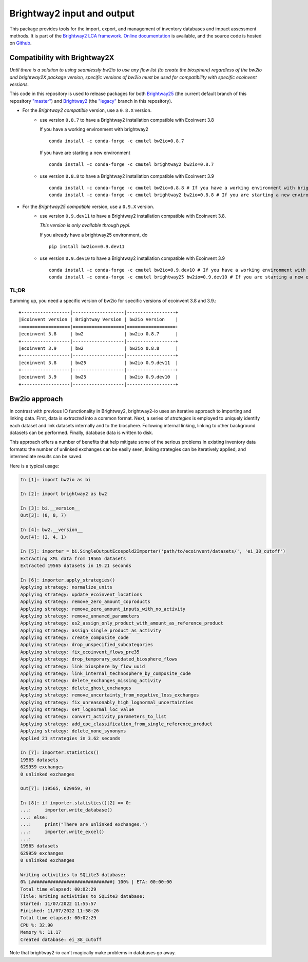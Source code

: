 Brightway2 input and output
===========================

.. image:: https://ci.appveyor.com/api/projects/status/7dox9te430eb2f8h?svg=true
   :target: https://ci.appveyor.com/project/cmutel/brightway2-io
   :alt: bw2io appveyor build status

.. image:: https://coveralls.io/repos/bitbucket/cmutel/brightway2-io/badge.svg?branch=master
    :target: https://coveralls.io/bitbucket/cmutel/brightway2-io?branch=default
    :alt: Test coverage report

This package provides tools for the import, export, and management of inventory databases and impact assessment methods. It is part of the `Brightway2 LCA framework <https://brightway.dev/>`_. `Online documentation <https://2.docs.brightway.dev/>`_ is available, and the source code is hosted on `Github <https://github.com/brightway-lca/brightway2-io>`_.

Compatibility with Brightway2X
------------------------------
*Until there is a solution to using seamlessly bw2io to use any flow list (to create the biosphere) regardless of the bw2io and brightway2X package version, specific versions of bw2io must be used for compatibility with specific ecoinvent versions.*

This code in this repository is used to release packages for both `Brightway25 <https://github.com/brightway-lca/brightway25>`_ (the current default branch of this repository `"master" <https://github.com/brightway-lca/brightway2-io/tree/master>`_) and `Brightway2 <https://github.com/brightway-lca/brightway2>`_ (the `"legacy" <https://github.com/brightway-lca/brightway2-io/tree/legacy>`_ branch in this repository).
 
- For the *Brightway2 compatible* version, use a ``0.8.X`` version.
   - use version ``0.8.7`` to have a Brightway2 installation compatible with Ecoinvent 3.8
     
     If you have a working environment with brightway2 ::     
   
         conda install -c conda-forge -c cmutel bw2io=0.8.7 
      
     If you have are starting a new environment ::
      
          conda install -c conda-forge -c cmutel brightway2 bw2io=0.8.7 
      
          
   - use version ``0.8.8`` to have a Brightway2 installation compatible with Ecoinvent 3.9 ::
   
      conda install -c conda-forge -c cmutel bw2io=0.8.8 # If you have a working environment with brightway2
      conda install -c conda-forge -c cmutel brightway2 bw2io=0.8.8 # If you are starting a new environment
      
      
      
- For the *Brightway25 compatible* version, use a ``0.9.X`` version.
   - use version ``0.9.dev11`` to have a Brightway2 installation compatible with Ecoinvent 3.8.
   
     *This version is only available through pypi.*
     
     If you already have a brightway25 environment, do ::
     
     
         pip install bw2io==0.9.dev11
         
   - use version ``0.9.dev10`` to have a Brightway2 installation compatible with Ecoinvent 3.9 ::
   
          conda install -c conda-forge -c cmutel bw2io=0.9.dev10 # If you have a working environment with brightway25
          conda install -c conda-forge -c cmutel brightway25 bw2io=0.9.dev10 # If you are starting a new environment
     
   
TL;DR
^^^^^

Summing up, you need a specific version of bw2io for specific versions of ecoinvent 3.8 and 3.9.::

    +------------------|-------------------|------------------+ 
    |Ecoinvent version | Brightway Version | bw2io Version    | 
    +==================|===================|==================+ 
    |ecoinvent 3.8     | bw2               | bw2io 0.8.7      | 
    +------------------|-------------------|------------------+ 
    |ecoinvent 3.9     | bw2               | bw2io 0.8.8      | 
    +------------------|-------------------|------------------+ 
    |ecoinvent 3.8     | bw25              | bw2io 0.9.dev11  | 
    +------------------|-------------------|------------------+ 
    |ecoinvent 3.9     | bw25              | bw2io 0.9.dev10  | 
    +------------------|-------------------|------------------+ 



Bw2io approach
---------------

In contrast with previous IO functionality in Brightway2, brightway2-io uses an iterative approach to importing and linking data. First, data is *extracted* into a common format. Next, a series of *strategies* is employed to uniquely identify each dataset and link datasets internally and to the biosphere. Following internal linking, linking to other background datasets can be performed. Finally, database data is written to disk.

This approach offers a number of benefits that help mitigate some of the serious problems in existing inventory data formats: the number of unlinked exchanges can be easily seen, linking strategies can be iteratively applied, and intermediate results can be saved.

Here is a typical usage:


.. code-block:: python

   In [1]: import bw2io as bi

   In [2]: import brightway2 as bw2

   In [3]: bi.__version__
   Out[3]: (0, 8, 7)

   In [4]: bw2.__version__
   Out[4]: (2, 4, 1)

   In [5]: importer = bi.SingleOutputEcospold2Importer('path/to/ecoinvent/datasets/', 'ei_38_cutoff')
   Extracting XML data from 19565 datasets
   Extracted 19565 datasets in 19.21 seconds

   In [6]: importer.apply_strategies()
   Applying strategy: normalize_units
   Applying strategy: update_ecoinvent_locations
   Applying strategy: remove_zero_amount_coproducts
   Applying strategy: remove_zero_amount_inputs_with_no_activity
   Applying strategy: remove_unnamed_parameters
   Applying strategy: es2_assign_only_product_with_amount_as_reference_product
   Applying strategy: assign_single_product_as_activity
   Applying strategy: create_composite_code
   Applying strategy: drop_unspecified_subcategories
   Applying strategy: fix_ecoinvent_flows_pre35
   Applying strategy: drop_temporary_outdated_biosphere_flows
   Applying strategy: link_biosphere_by_flow_uuid
   Applying strategy: link_internal_technosphere_by_composite_code
   Applying strategy: delete_exchanges_missing_activity
   Applying strategy: delete_ghost_exchanges
   Applying strategy: remove_uncertainty_from_negative_loss_exchanges
   Applying strategy: fix_unreasonably_high_lognormal_uncertainties
   Applying strategy: set_lognormal_loc_value
   Applying strategy: convert_activity_parameters_to_list
   Applying strategy: add_cpc_classification_from_single_reference_product
   Applying strategy: delete_none_synonyms
   Applied 21 strategies in 3.62 seconds

   In [7]: importer.statistics()
   19565 datasets
   629959 exchanges
   0 unlinked exchanges

   Out[7]: (19565, 629959, 0)

   In [8]: if importer.statistics()[2] == 0:
   ...:     importer.write_database()
   ...: else:
   ...:     print("There are unlinked exchanges.")
   ...:     importer.write_excel()
   ...: 
   19565 datasets
   629959 exchanges
   0 unlinked exchanges

   Writing activities to SQLite3 database:
   0% [##############################] 100% | ETA: 00:00:00
   Total time elapsed: 00:02:29
   Title: Writing activities to SQLite3 database:
   Started: 11/07/2022 11:55:57
   Finished: 11/07/2022 11:58:26
   Total time elapsed: 00:02:29
   CPU %: 32.90
   Memory %: 11.17
   Created database: ei_38_cutoff


Note that brightway2-io can't magically make problems in databases go away.
